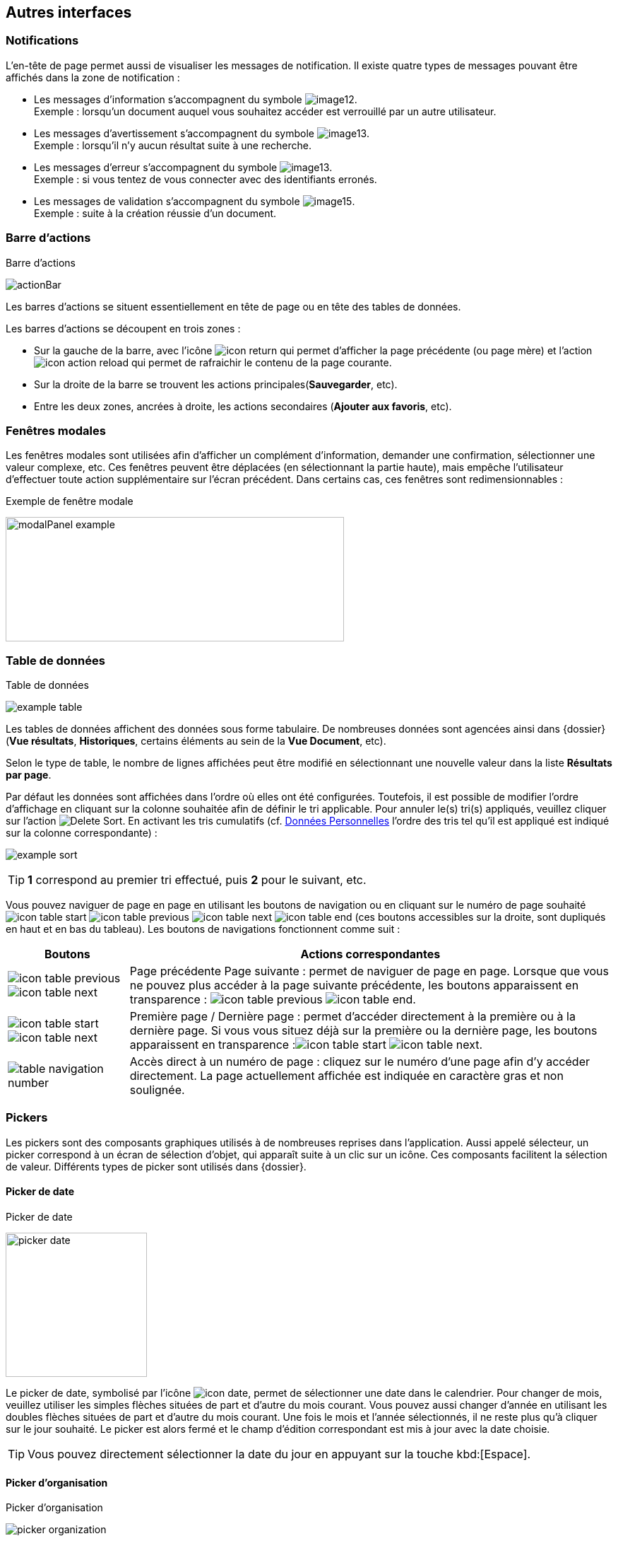 [[_05_Other_Interfaces]]
== Autres interfaces

=== Notifications

L'en-tête de page permet aussi de visualiser les messages de notification. Il existe quatre types de messages pouvant être affichés
dans la zone de notification :

* Les messages d'information s’accompagnent du symbole image:05_Other_Interfaces/image12.png[pdfwidth=24,role="size-24"]. +
[underline]#Exemple# : lorsqu’un document auquel vous souhaitez accéder est verrouillé par un autre utilisateur.
* Les messages d’avertissement s’accompagnent du symbole image:05_Other_Interfaces/image13.png[pdfwidth=24,role="size-24"]. +
[underline]#Exemple# : lorsqu’il n’y aucun résultat suite à une recherche.
* Les messages d’erreur s’accompagnent du symbole image:05_Other_Interfaces/image13.png[pdfwidth=24,role="size-24"]. +
[underline]#Exemple# : si vous tentez de vous connecter avec des identifiants erronés.
* Les messages de validation s’accompagnent du symbole image:05_Other_Interfaces/image15.png[pdfwidth=24,role="size-24"]. +
[underline]#Exemple# : suite à la création réussie d’un document.

=== Barre d'actions

.Barre d'actions
image:05_Other_Interfaces/actionBar.png[]

Les barres d'actions se situent essentiellement en tête de page ou en tête des tables de données.

Les barres d'actions se découpent en trois zones :

* Sur la gauche de la barre, avec l’icône image:icons/icon_return.png[pdfwidth=24,role="size-24"] qui
permet d'afficher la page précédente (ou page mère) et l'action image:icons/icon_action_reload.png[pdfwidth=24,role="size-24"] qui
permet de rafraichir le contenu de la page courante.
* Sur la droite de la barre se trouvent les actions principales(*Sauvegarder*, etc).
* Entre les deux zones, ancrées à droite, les actions secondaires (*Ajouter aux favoris*, etc).

=== Fenêtres modales

Les fenêtres modales sont utilisées afin d'afficher un complément d'information, demander une confirmation, sélectionner une valeur
complexe, etc. Ces fenêtres peuvent être déplacées (en sélectionnant la partie haute), mais empêche l'utilisateur d'effectuer toute action
supplémentaire sur l'écran précédent. Dans certains cas, ces fenêtres sont redimensionnables :

.Exemple de fenêtre modale
image:05_Other_Interfaces/modalPanel_example.png[width=479,height=176]

[[_05_Data_table]]
=== Table de données

.Table de données
image:05_Other_Interfaces/example_table.png[]

Les tables de données affichent des données sous forme tabulaire. De nombreuses données sont agencées ainsi dans {dossier} (*Vue résultats*, *Historiques*, certains éléments au sein de la *Vue Document*, etc).

Selon le type de table, le nombre de lignes affichées peut être modifié en sélectionnant une nouvelle valeur dans la liste *Résultats par page*.

Par défaut les données sont affichées dans l'ordre où elles ont été configurées. Toutefois, il est possible de modifier l'ordre d'affichage en cliquant sur la colonne souhaitée afin de définir le tri applicable. Pour annuler le(s) tri(s) appliqués, veuillez cliquer sur l'action image:icons/Delete_Sort.png[pdfwidth=24,role="size-24"].
En activant les tris cumulatifs (cf. <<Données Personnelles,Données Personnelles>> l'ordre des tris tel qu’il est appliqué est indiqué sur la colonne correspondante) :

image:05_Other_Interfaces/example_sort.png[]

[TIP]
====
*1* correspond au premier tri effectué, puis *2* pour le suivant, etc.
====

Vous pouvez naviguer de page en page en utilisant les boutons de
navigation ou en cliquant sur le numéro de page souhaité
image:icons/icon_table_start.png[pdfwidth=24,role="size-24"] image:icons/icon_table_previous.png[pdfwidth=24,role="size-24"]
image:icons/icon_table_next.png[pdfwidth=24,role="size-24"]
image:icons/icon_table_end.png[pdfwidth=24,role="size-24"] (ces boutons accessibles sur la droite, sont dupliqués en haut et en bas du tableau).
Les boutons de navigations fonctionnent comme suit :

[cols="1a,4a",options="header",width="100%"]
|===
|Boutons|Actions correspondantes
|image:icons/icon_table_previous.png[pdfwidth=24,role="size-24"]
image:icons/icon_table_next.png[pdfwidth=24,role="size-24"] |Page
précédente Page suivante : permet de naviguer de page en page. Lorsque que vous ne pouvez plus accéder à la page suivante précédente, les boutons apparaissent en transparence :
image:icons/icon_table_previous.png[pdfwidth=24,role="size-24"]
image:icons/icon_table_end.png[pdfwidth=24,role="size-24"].

|image:icons/icon_table_start.png[pdfwidth=24,role="size-24"]
image:icons/icon_table_next.png[pdfwidth=24,role="size-24"] |Première page / Dernière page : permet d’accéder directement à la première ou à la
dernière page. Si vous vous situez déjà sur la première ou la dernière page, les boutons apparaissent en
transparence :image:icons/icon_table_start.png[pdfwidth=24,role="size-24"]
image:icons/icon_table_next.png[pdfwidth=24,role="size-24"].

|image:05_Other_Interfaces/table_navigation_number.png[] |Accès direct à un numéro de page : cliquez sur le numéro d’une page afin
d’y accéder directement. La page actuellement affichée est indiquée en caractère gras et non soulignée.
|===

// === Champs avec désignation longue
//
// Afin d’optimiser l’affichage, l’intitulé des champs avec des désignations longues sera partiellement masqué. Dans ce cas, il suffit de déposer quelques secondes le curseur de la souris sur l’intitulé concerné pour l’afficher entièrement dans une info-bulle :
//
// .Champ à désignation longue
// image:05_Other_Interfaces/image35.png[width=389,height=113]

=== Pickers

Les pickers sont des composants graphiques utilisés à de nombreuses reprises dans l'application. Aussi appelé sélecteur, un picker
correspond à un écran de sélection d’objet, qui apparaît suite à un clic sur un icône. Ces composants facilitent la sélection de valeur.
Différents types de picker sont utilisés dans {dossier}.

==== Picker de date

.Picker de date
image:05_Other_Interfaces/picker_date.png[width=200,height=204]

Le picker de date, symbolisé par l’icône image:icons/icon_date.png[pdfwidth=24,role="size-24"], permet de sélectionner une date dans le calendrier. Pour
changer de
mois, veuillez utiliser les simples flèches situées de part et d'autre du mois courant. Vous pouvez aussi changer d'année en utilisant les doubles flèches situées de part et d'autre du mois courant. Une fois le mois et l'année sélectionnés, il ne reste plus qu'à cliquer sur le jour souhaité. Le picker est alors fermé et le champ d'édition correspondant est mis à jour avec la date choisie.

[TIP]
====
Vous pouvez directement sélectionner la date du jour en appuyant sur la touche kbd:[Espace].
====

==== Picker d'organisation

.Picker d'organisation
image:05_Other_Interfaces/picker_organization.png[]

Le picker d'organisation symbolisé par l’icône image:05_Other_Interfaces/image39.png[pdfwidth=24,role="size-24"], permet de sélectionner une organisation dans un organigramme. Pour sélectionner un élément dans l'organigramme, veuillez cliquer sur son intitulé puis sur *Sélectionner*. Le picker est alors fermé et le champ
d'édition correspondant est mis à jour avec l'organisation sélectionnée.

==== Picker d'autorité

.Picker d'autorité
image:05_Other_Interfaces/picker_authority.png[400,400]

Le picker d'autorité, symbolisé par l’icône image:05_Other_Interfaces/image41.png[pdfwidth=24,role="size-24"], permet
de sélectionner un élément dans une liste d'autorités. Dans le cadre d'une liste d'autorité arborescente, il est possible d'ouvrir des nœuds de la liste afin de visualiser les sous-éléments. Pour sélectionner un élément dans la liste d'autorités, veuillez cliquer sur son intitulé. Le picker est alors fermé et le champ d'édition correspondant est mis à jour avec l'élément sélectionné.

==== Picker d'utilisateur

.Picker d'utilisateur
image:05_Other_Interfaces/picker_user.png[800,800]

Le picker d'utilisateur avancé, comme le picker utilisateur est symbolisé par l’icône image:05_Other_Interfaces/image43.png[pdfwidth=24,role="size-24"]. Il permet de sélectionner un ou plusieurs éléments dans une liste
d'utilisateur. Pour sélectionner un élément dans la liste d'utilisateurs, veuillez cliquer sur la ligne souhaitée. Le picker est alors fermé et le champ d'édition correspondant est mis à jour avec l'utilisateur sélectionné. Il est possible de filtrer les utilisateurs affichés en renseignant le champ situé dans l'en-tête de colonne. Dans certains cas, il est possible de sélectionner plusieurs utilisateurs ; pour ce faire, il est nécessaire de cocher les utilisateurs souhaités puis de cliquer sur *SELECTIONNER*.

==== Picker de correspondant

.Création/modification de personne
image:05_Other_Interfaces/image46.png[width=462,height=413]

Le picker de correspondant, symbolisé par l’icône image:05_Other_Interfaces/image47.png[pdfwidth=24,role="size-24"], permet de créer/modifier un correspondant. Il faut distinguer deux types de correspondant : *Personne* ou *Organisme*.

Dans {dossier}, une personne se matérialise par son prénom, son nom, son appellation, son e-mail, son téléphone fixe/mobile, son fax et
éventuellement son adresse personnelle. Il est possible de définir les relations existantes entre une personne et un organisme. Pour ce faire,
il faut cliquer sur l'action image:05_Other_Interfaces/image49.png[pdfwidth=24,role="size-24"] afin d'afficher la fenêtre modale *Gestion de relation* :

.Création/modification de relation
image:05_Other_Interfaces/image50.png[width=479,height=192]

Une relation se matérialise par la fonction de la personne au sein d'un organisme. Il est possible de sélectionner un organisme existant ou d'en
ajouter un en cliquant sur l'action image:05_Other_Interfaces/image47.png[pdfwidth=24,role="size-24"] (les champs du nouvel organisme devront alors être remplis). Un organisme
se matérialise par son nom, son représentant, son sigle et éventuellement son adresse. À l'issue de la création d'une relation, un clic sur le bouton *APPLIQUER* permet d'ajouter la relation à la personne courante. Un tableau apparaît dans la partie *Relations*. Vous pouvez désormais modifier la relation en cliquant sur l’icône image:05_Other_Interfaces/image51.png[pdfwidth=24,role="size-24"] ou la supprimer en cliquant sur l’icône image:05_Other_Interfaces/image53.png[pdfwidth=24,role="size-24"].

.Relations
image:05_Other_Interfaces/image55.png[width=468,height=154]

Le bouton image:05_Other_Interfaces/image56.png[pdfwidth=24,role="size-24"] parfois situé à côté d’un champ de type correspondant, permet de
consulter les informations du correspondant. Les informations (non éditables) sont affichées dans la fenêtre suivante :

.Consultation de correspondant
image:05_Other_Interfaces/image58.png[width=436,height=385]

[IMPORTANT]
====
Le picker de correspondant n'est disponible que si le module *Population* est activé.
====

=== Visionneuse

.Visionneuse
image:05_Other_Interfaces/image59.png[width=551,height=537]

Selon le paramétrage de l’application, les pièces jointes peuvent être visualisées soit, dans un plugin tiers au sein du navigateur ou un
programme tiers, soit, en utilisant la *visionneuse* intégrée à l’application.

La visionneuse liée au navigateur propose moins d’options que la visionneuse intégrée :

.Visionneuse liée au navigateur
image:05_Other_Interfaces/viewerOptions.png[]

==== Visionneuse intégrée

La *visionneuse* permet d’afficher des documents images (TIFF, JPEG, PNG, BMP), les documents PDF (sans disposer d'Acrobat Reader sur le
poste client), les documents bureautiques (DOC, DOCX, XSL, XSLX, PPT, PPTX, ODT, ODS, ODP) et les vidéos (selon configuration). La *visionneuse* intégrée permet également l'ajout
et l'affichage de diverses annotations (selon configuration).

Quel que soit le document affiché, et selon les droits de l’utilisateur connecté, la *visionneuse* intégrée permet de réaliser les opérations suivantes :

[cols="1a,8a",options="header",width="100%"]
|===
|Boutons |Actions correspondantes
|image:05_Other_Interfaces/image61.png[pdfwidth=24,role="size-24"]/image:05_Other_Interfaces/image62.png[pdfwidth=24,role="size-24"]
|Naviguer de page en page au sein d’un document.

|image:05_Other_Interfaces/image63.png[pdfwidth=24,role="size-24"]/image:05_Other_Interfaces/image64.png[pdfwidth=24,role="size-24"]
|Appliquer un zoom avant, un zoom arrière ou même sélectionner le ratio
du zoom à appliquer sur le document en cours de visualisation. Vous
pouvez également utiliser les touches + et – du clavier pour faire
varier le niveau de zoom.

|image:05_Other_Interfaces/image65.png[pdfwidth=24,role="size-24"]/ image:05_Other_Interfaces/image66.png[pdfwidth=24,role="size-24"]
|Activer / désactiver la loupe. Cette fonctionnalité remplace le curseur de la souris par une loupe, lorsque vous survolez le document.

|image:05_Other_Interfaces/image67.png[pdfwidth=24,role="size-24"]
|Sélectionner du texte (selon la nature du document), vous permettant d’effectuer des copier-coller par exemple.

|image:05_Other_Interfaces/image68.png[pdfwidth=24,role="size-24"]/image:05_Other_Interfaces/image69.png[pdfwidth=24,role="size-24"]
|Réaliser des rotations sur le document en cours de visualisation.

|image:05_Other_Interfaces/image70.png[pdfwidth=24,role="size-24"]
|Télécharger le fichier sur votre ordinateur.

|image:05_Other_Interfaces/image71.png[pdfwidth=24,role="size-24"]
|Ajouter/modifier une annotation (cf. <<Annotation,Annotation>>).

|image:05_Other_Interfaces/image72.png[width=75,height=27] a|
Effectuer une recherche *plein texte*. Recherchez l’élément saisi dans ce champ au sein du texte (certains documents ne sont pas compatibles avec les fonctions *plein texte*). Vous pouvez personnaliser le type de recherche
à effectuer en cliquant tout à gauche du champ de recherche, un encadré de personnalisation apparait :

image:05_Other_Interfaces/image73.png[width=162,height=63].

Vous pouvez ici cocher les options que vous souhaitez appliquer à la recherche :

* *Sensible à la casse* : définit si les éléments recherchés
doivent respecter la casse du critère de recherche saisi (respect des
accents, majuscules…) ou non (case décochée).
* *Mot entier* : détermine si la recherche doit uniquement se baser
sur le mot entier (case cochée) ou non (case décochée).
* *Toutes les pages* : définit si jamais la recherche s’effectue sur toutes les pages du document (case cochée) ou uniquement sur la page affichée (case décochée).

|image:05_Other_Interfaces/image74.png[pdfwidth=24,role="size-24"]/
image:05_Other_Interfaces/image75.png[pdfwidth=24,role="size-24"]
|Maximiser/minimiser la taille occupée par la *visionneuse*.

|image:05_Other_Interfaces/image76.png[pdfwidth=24,role="size-24"]
|Imprimer le fichier affiché.

|image:05_Other_Interfaces/image77.png[pdfwidth=24,role="size-24"]
|*Marquer cette page…* : permet d’ajouter un signet. Cette
fonctionnalité est décrite plus en détails ci-après.

|image:05_Other_Interfaces/image78.png[pdfwidth=24,role="size-24"]
|*Supprimer des pages…* : permet de supprimer des pages d'une pièce
jointe PDF ou TIF. Cette fonctionnalité est décrite plus en détails
ci-après.

|image:05_Other_Interfaces/image79.png[pdfwidth=24,role="size-24"]
|*Copier des pages…* : permet de copier un ensemble de pages d'une pièce
jointe PDF ou TIF dans le *presse*-*papier*. Un clic sur l’icône
image:05_Other_Interfaces/image79.png[pdfwidth=24,role="size-24"] affiche une fenêtre modale permettant de sélectionner les pages à copier
dans le *presse*-*papier*. Cette fonctionnalité est décrite plus en
détails ci-après.

|image:05_Other_Interfaces/image80.png[pdfwidth=24,role="size-24"]
|*Insérer des pages…* issues du *presse*-*papier* au sein d'une pièce jointe de même type (selon les droits de l'utilisateur). Cette fonctionnalité est décrite plus en détails ci-après.

|image:05_Other_Interfaces/image81.png[pdfwidth=24,role="size-24"]
|Permet d’afficher les pages marquées d’un signet. Ce bouton n’apparait que lorsque au moins un signet est présent sur le document. Cliquez sur image:05_Other_Interfaces/image82.png[pdfwidth=24,role="size-24"],
puis sur l’intitulé d’un signet afin d’accéder à la page correspondante.

|image:05_Other_Interfaces/image83.png[pdfwidth=24,role="size-24"]
|Permet de faire défiler l’ensemble des pages du document de la
*visionneuse* à travers une liste déroulante. Cliquez d’abord sur
image:05_Other_Interfaces/image84.png[pdfwidth=24,role="size-24"],
puis à l’aide de la liste déroulante, cliquez sur la page que vous
souhaitez pour y accéder.

|image:05_Other_Interfaces/image85.png[pdfwidth=24,role="size-24"] a|
Permet de naviguer dans l’arborescence du document (en accédant
directement à un chapitre précis par exemple). Cette icône ne sera
disponible que pour certains PDF ou le plan est reconnu par la
*visionneuse*. Après avoir cliqué sur
image:05_Other_Interfaces/image86.png[pdfwidth=24,role="size-24"],
cliquez sur l’intitulé de la section qui vous intéresse afin d’y
accéder :

image:05_Other_Interfaces/image87.png[width=248,height=312]

|===

Vous pouvez également réaliser une partie des actions décrites ci-dessus
en effectuant un clic-droit dans la *visionneuse* intégrée, le menu
contextuel suivant apparait alors :

image:05_Other_Interfaces/image88.png[width=202,height=225]

Retrouvez ci-dessous le descriptif détaillé des fonctions : *Marquer cette page…*
image:05_Other_Interfaces/image77.png[pdfwidth=24,role="size-24"]
/ *Supprimer des pages…* image:05_Other_Interfaces/image78.png[pdfwidth=24,role="size-24"]
/ *Copier des pages…* image:05_Other_Interfaces/image79.png[pdfwidth=24,role="size-24"]
/ *Insérer des pages…* image:05_Other_Interfaces/image80.png[pdfwidth=24,role="size-24"].

* *Marquer cette page…* : (correspond à l’icône
image:05_Other_Interfaces/image77.png[pdfwidth=24,role="size-24"] de la *visionneuse*) cette fonctionnalité vous permet de déposer un
signet sur une page. En cliquant sur *Marquer cette page…*, l’écran
d’*Ajout/Suppression de signet* apparait :

image:05_Other_Interfaces/image89.png[height=107]

Dans le champ *Page*, indiquez le numéro de page sur le lequel appliquer le signet (la page courante est proposée par défaut).
Dans le champ *Intitulé*, indiquez le nom de ce signet. Cliquez sur image:05_Other_Interfaces/image90.png[pdfwidth=100,width=100,height=24] pour valider la
création du signet, ou sur image:05_Other_Interfaces/image91.png[pdfwidth=100,width=100,height=24] pour refermer cet écran sans sauvegarder.

Pour accéder aux signets que vous avez créés (à l’aide de l’icône image:05_Other_Interfaces/image77.png[pdfwidth=24,role="size-24"]
cliquez sur image:05_Other_Interfaces/image82.png[pdfwidth=24,role="size-24"] situé dans la partie droite de la *visionneuse*, puis cliquez sur le
signet souhaité afin d’accéder directement à la page concernée.

Vous pouvez également accéder à un signet en utilisant l’action
image:05_Other_Interfaces/image92.png[pdfwidth=24,role="size-24"] disponible à partir de la fiche d’un document (cf. <<Actions,Actions>>). Un clic sur
image:05_Other_Interfaces/image92.png[pdfwidth=24,role="size-24"] fait apparaitre
l’écran de *Liste des signets* :

image:05_Other_Interfaces/image93.png[height=217]

Cliquez sur l’icône image:05_Other_Interfaces/image94.png[pdfwidth=24,role="size-24"] correspondant afin de directement accéder à ce signet via la *visionneuse*.

* *Supprimer des pages…* : (correspond à l’icône image:05_Other_Interfaces/image78.png[pdfwidth=24,role="size-24"] de la *visionneuse*) un clic sur l'action de suppression de pages
affiche une fenêtre modale permettant de sélectionner les pages à supprimer :

image:05_Other_Interfaces/image95.png[height=392]

La case *Copier les annotations et signets du document source ?* permet de déterminer si les annotations et les signets éventuellement localisés
sur la zone à supprimer seront également supprimés (case cochée) ou non (case décochée). Au niveau de l’intitulé *Première page*, utilisez le
curseur analogique afin de sélectionner la page à partir de laquelle la suppression sera effectuée. Vous pouvez également saisir le numéro de
page dans l’encadré prévu à cet effet. Procédez de manière similaire pour la *Dernière Page*, afin de déterminer la page jusqu’à laquelle la
suppression sera effectuée. Une fois la zone à supprimer déterminée, cliquez sur *SUPPRIMER* pour confirmer la suppression.

* *Copier des pages…* : (correspond à l’icône image:05_Other_Interfaces/image79.png[pdfwidth=24,role="size-24"] de la *visionneuse*) cette fonctionnalité permet de copier ou une
plusieurs pages du document affiché dans la *visionneuse* (afin de pouvoir les insérer ultérieurement dans ce même document). Un clic sur
cette fonctionnalité ouvre l’écran de *Sélection de page(s)* :

image:05_Other_Interfaces/image96.png[height=357]

Dans cet écran, le champ *Intitulé* correspondant au nom de la copie que vous allez effectuer (l’intitulé vous permettra, lors de l’insertion des
pages copiées, de différencier les différentes copies effectuées). Au niveau *Première page*, utilisez le curseur analogique afin de
sélectionner la page à partir de laquelle la copie sera effectuée. Vous pouvez également saisir le numéro de page dans l’encadré prévu à cet
effet. Procédez de manière similaire pour la *Dernière Page*, afin de déterminer la page jusqu’à laquelle la copie sera effectuée. Une fois la
zone à copier déterminée, cliquez sur image:05_Other_Interfaces/image97.png[pdfwidth=100,width=100,height=24]. L’écran de *Sélection de page(s)* doit alors se refermer et la notification
image:05_Other_Interfaces/image98.png[width=257,height=40] apparait. Cliquez sur image:05_Other_Interfaces/image91.png[pdfwidth=100,width=100,height=24] pour refermer cet écran.
Afin d’insérer la ou les pages copiées dans le document courant, vous devrait utiliser la fonction *Insérer des pages* (décrite ci-dessous).

* *Insérer des pages…* : (correspond à l’icône image:05_Other_Interfaces/image80.png[pdfwidth=24,role="size-24"]) permet d’insérer les pages précédemment copiées (via la fonction *Copier des pages* décrites ci-dessus) dans le document présent dans la *visionneuse*. En cliquant sur *Insérer des images*, l’écran de
*Sélection de page(s)* correspondant apparait :

image:05_Other_Interfaces/image99.png[height=277]

Dans cet écran, au niveau *Page d’insertion*, choisissez la page à partir de laquelle vous souhaitez insérer l’élément copié, en utilisant
le curseur analogique ou le champ prévu à cet effet. La liste déroulante *Pages à insérer* vous permet de choisir parmi les différentes copies
que vous avez pu effectuer (le nom des éléments de la liste correspondants aux intitulés utilisés lorsque vous avez effectués la
copie). La case *Copier les annotations et signets du document source ?* permet de déterminer si les annotations et les signets éventuellement
localisés sur la zone copiée du document original seront insérés (case cochée) ou non (case décochée) dans le document. La case *Supprimer les
pages du document source ?* permet de ne conserver que les pages nouvellement insérées dans le document (case cochée, vous devrez
confirmer la suppression), ou bien d’insérer les pages copiées à partir du point d’insertion, sans supprimer les autres pages (case décochées).
La case *Supprimer les annotations et les signets ?* permet d’effacer les éventuels annotations et signets situés dans la zone précédemment
copiée, lors de leur insertion dans le document (case cochée), ou non (case décochée). Une fois vos réglages effectués, cliquez sur
image:05_Other_Interfaces/image100.png[pdfwidth=100,width=100,height=24] afin d’ajouter l’élément correspondant dans le document en cours. Cliquez sur
image:05_Other_Interfaces/image91.png[pdfwidth=100,width=100,height=24] pour refermer cet écran sans insérer de pages dans le document courant.

[NOTE]
====
Vous pouvez utiliser les raccourcis clavier suivant durant la
consultation de document dans la *visionneuse* :

* kbd:[->] (_flèche droite_) : affiche la page suivante du document.
* kbd:[<-] (_flèche gauche_) : affiche la page précédente du document.
* kbd:[+] (_touche +_) : augmente le niveau de zoom d’un palier.
* kbd:[-] (_touche -_) : diminue le niveau de zoom d’un palier.
====

==== Annotation

.Éditeur d’annotations
image:05_Other_Interfaces/image101.png[width=477,height=432]

Depuis la *visionneuse* intégrée, il est possible de cliquer sur l’icône image:05_Other_Interfaces/image102.png[pdfwidth=24,role="size-24"] pour ajouter une ou plusieurs
annotations sur la pièce jointe. Cette action est un droit qui dépend du profil de l’utilisateur.

Après avoir cliqué sur l’icône, la fenêtre modale *Editeur d’Annotation* s’ouvre.
Les actions suivantes sont possibles :

[cols="1,8",options="header",]
|===
|Boutons |Actions correspondantes
|image:05_Other_Interfaces/image103.png[pdfwidth=24,role="size-24"] /
image:05_Other_Interfaces/image104.png[pdfwidth=24,role="size-24"] |Zoomer / Dézoomer.

|image:05_Other_Interfaces/image105.png[pdfwidth=24,role="size-24"] |Modifier l’affichage du document
(pleine largeur, pleine hauteur ou pleine page).

|image:05_Other_Interfaces/image108.png[pdfwidth=24,role="size-24"] / image:05_Other_Interfaces/image109.png[pdfwidth=24,role="size-24"] |
Effectuer une rotation à gauche ou à droite.

|image:05_Other_Interfaces/image110.png[pdfwidth=24,role="size-24"] |Passer à la page précédente ou à la page suivante

|image:05_Other_Interfaces/image112.png[annotation,pdfwidth=24,role="size-24"]
|Créer une annotation.

|image:05_Other_Interfaces/image113.png[pdfwidth=24,role="size-24"]
|Permet de créer l’annotation.

|image:05_Other_Interfaces/image114.png[pdfwidth=24,role="size-24"]
|À propos d’ImageScanApplet (affiche la version de l’éditeur d’annotation).
|===

Pour faire une annotation, cliquez sur
image:05_Other_Interfaces/image112.png[annotation,pdfwidth=24,role="size-24"] et faites un cliquer-glisser sur la pièce jointe. Une fenêtre s’ouvre.
Vous pouvez alors personnaliser votre annotation : texte, fond, couleur, gras, italique… :

.Propriété de l'annotation
image:05_Other_Interfaces/image115.png[height=315]

Une fois vos modifications effectuées, cliquez sur *Valider*. Votre annotation est ajoutée sur le document. Vous pouvez la redimensionner si
vous le souhaitez.

Lorsque vous avez fini d’annoter le document, cliquez sur image:05_Other_Interfaces/image113.png[pdfwidth=24,role="size-24"] pour valider la création/modification/suppression des
annotations. L’annotation créée est alors affichée sur la pièce jointe.

.Affichage d’une annotation
image:05_Other_Interfaces/image116.png[width=259,height=94]


Il y a deux modes d’affichage des annotations que vous pouvez paramétrer
(via les préférences utilisateur, cf. <<Préférences,Préférences>>) :

* Le mode [underline]#incrusté#.
* Le mode [underline]#non incrusté#.

Lorsque l’annotation n’est pas incrustée dans la pièce jointe, cet icône image:05_Other_Interfaces/image117.png[pdfwidth=24,role="size-24"] indique qu’une annotation a été posée.
Il faut passer la souris sur celle-ci pour en connaître le contenu (texte de l’annotation, auteur,
date). En revanche, si l’annotation est incrustée, elle est visible sans avoir à passer la souris dessus, mais peut masquer une partie du document.

Selon le type d'annotation l'utilisateur doit survoler l'icône image:05_Other_Interfaces/image117.png[pdfwidth=24,role="size-24"]] afin d'afficher le détail de la note.
En marge de la note peuvent s'afficher l'auteur et la date de création.

[NOTE]
====
En fonction du paramétrage d’{dossier}, l’affichage de la date et du nom de la personne ayant créé l’annotation pourra être masqué.
====

===== Action sur une annotation

Pour modifier une annotation depuis l’écran d’annotation, effectuez un clic droit sur l’annotation à modifier, puis sélectionnez
image:05_Other_Interfaces/image119.png[pdfwidth=24,role="size-24"] *Afficher les propriétés* :

.Afficher les propriétés
image:05_Other_Interfaces/image120.png[width=335,height=192]


Vous serez alors redirigés vers l’écran d’édition de cette annotation, et vous pourrez l’éditer comme souhaité.

===== Supprimer une annotation

Pour supprimer une annotation depuis l’écran d’annotation, effectuez un clic droit sur l’annotation à supprimer, puis sélectionnez
image:05_Other_Interfaces/image121.png[pdfwidth=24,role="size-24"] *Supprimer*.

==== Visionneuse liée au navigateur

La *Visionneuse* liée au navigateur propose des fonctions classiques de consultation de document. La section *Outils* sur la gauche vous donne
accès à différentes fonctionnalités :

.Accès à la section outils
image:05_Other_Interfaces/viewerOptions.png[]

* *Plein écran*
image:05_Other_Interfaces/viewerFullScreen.png[pdfwidth=24,role="size-24"] :
permet d'afficher le document en plein écran. Vous pouvez quitter le mode plein écran en appuyant sur la touche kbd:[Échap] du clavier.
* *Télécharger*
image:05_Other_Interfaces/viewerDL.png[pdfwidth=24,role="size-24"] :
permet de télécharger le document correspondant.
* *Afficher les outils*
image:05_Other_Interfaces/viewerDisplayTools.png[pdfwidth=24,role="size-24"] :
permet d'afficher les outils décris ci-dessous.
* *Imprimer*
image:05_Other_Interfaces/viewerPrint.png[pdfwidth=24,role="size-24"] :
permet d'imprimer le document correspondant.
* *Aller à la première*
image:05_Other_Interfaces/viewerFirstPage.png[pdfwidth=24,role="size-24"]/*dernière
page*
image:05_Other_Interfaces/viewerLastPage.png[pdfwidth=24,role="size-24"] :
permet de directement accéder à la 1^ère^ ou à la dernière page.
* *Rotation horaire*
image:05_Other_Interfaces/viewerRotationHoraire.png[pdfwidth=24,role="size-24"] :
permet de faire pivoter le document dans le sens horaire.
* *Rotation antihoraire*
image:05_Other_Interfaces/viewerRotationAntiHoraire.png[pdfwidth=24,role="size-24"] :
permet de faire pivoter le document dans le sens anti-horaire.
* *Outil de sélection de texte*
image:05_Other_Interfaces/viewerTextSelect.png[pdfwidth=24,role="size-24"] :
permet de sélectionner des éléments textuels dans le document.
* *Outil main*
image:05_Other_Interfaces/viewerHand.png[pdfwidth=24,role="size-24"] :
permet d’utiliser l’outil main pour naviguer dans le document.

En cliquant sur le bouton permettant d’afficher ou masquer le panneau latéral (tout à gauche) des fonctionnalités supplémentaires sont dévoilées :

.Fonctionnalités du panneau latéral
image:05_Other_Interfaces/viewerSideband.png[]


On retrouve ici les trois fonctionnalités suivantes :

* Afficher les vignettes
image:05_Other_Interfaces/viewerVignette.png[pdfwidth=24,role="size-24"] :
permet de faire défiler les pages du document sous forme de vignettes.
* Afficher les signets
image:05_Other_Interfaces/viewerBookmark.png[pdfwidth=24,role="size-24"] :
permet d’afficher les signets éventuellement intégrés dans le document.
Vous pouvez double-cliquer dans le bandeau pour afficher/réduire tous les signets simultanément.
* Afficher les pièces jointes
image:05_Other_Interfaces/viewerPJ.png[pdfwidth=24,role="size-24"] :
ce bouton n’a pas d’utilité dans {dossier}.

Le bandeau supérieur de la visionneuse regroupe également les options suivantes :

* Zoom
image:05_Other_Interfaces/viewerZoom.png[pdfwidth=200,pdfheight=30,30,200] :
regroupe les fonctionnalités liées au zoom.
* Page en cours
image:05_Other_Interfaces/viewerCount.png[pdfwidth=200,pdfheight=30,30,200] :
affiche la page en cours sur le nombre total de pages du document.
* Recherche
image:05_Other_Interfaces/viewerLoupe.png[pdfwidth=24,role="size-24"] :
permet de rechercher un élément textuel dans le document. En cliquant sur la loupe, vous devrez renseigner un critère de recherche dans le champ correspondant :

image:05_Other_Interfaces/viewerSearch.png[]

Les flèches image:05_Other_Interfaces/viewerArrows.png[pdfwidth=60,60,24] permettent de passer d’un résultat à un autre (dans le cas où la recherche ramène
plusieurs
résultats). La case *Tout surligner* permet de surligner l’ensemble des résultats de recherche au sein du document.
La case *Respecter la casse* permet de ne rechercher que les éléments respectant la casse (majuscule, minuscule) exact de votre recherche. Vous pouvez également *Respecter les accents et diacritiques* ainsi que les *Mots entiers* dans votre recherche en cliquant sur l’option correspondante.

==== Format msg

La visionneuse gère les fichiers aux formats msg (mail). Si le fichier msg contient lui-même des pièces jointes, une liste déroulante apparait
alors disponible dans la visionneuse afin de sélectionner la pièce jointe souhaitée :

.Format msg
image:05_Other_Interfaces/image139.png[width=592,height=221]

==== Format non pris en charge

Certains formats de fichiers non pris en charges par la visionneuse seront toutefois être affichés au sein d’une vue spécifique à partir de
laquelle ils pourront être téléchargés.

.Document non pris en charge par la visionneuse
image:05_Other_Interfaces/formatNotSupported.png[width=407,height=313]

Le bouton *Télécharger la pièce jointe* permet de télécharger le fichier correspondant.

<<<
